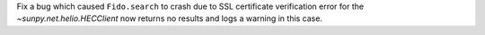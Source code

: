 Fix a bug which caused ``Fido.search`` to crash due to SSL certificate verification error for the `~sunpy.net.helio.HECClient` now returns no results and logs a warning in this case.
